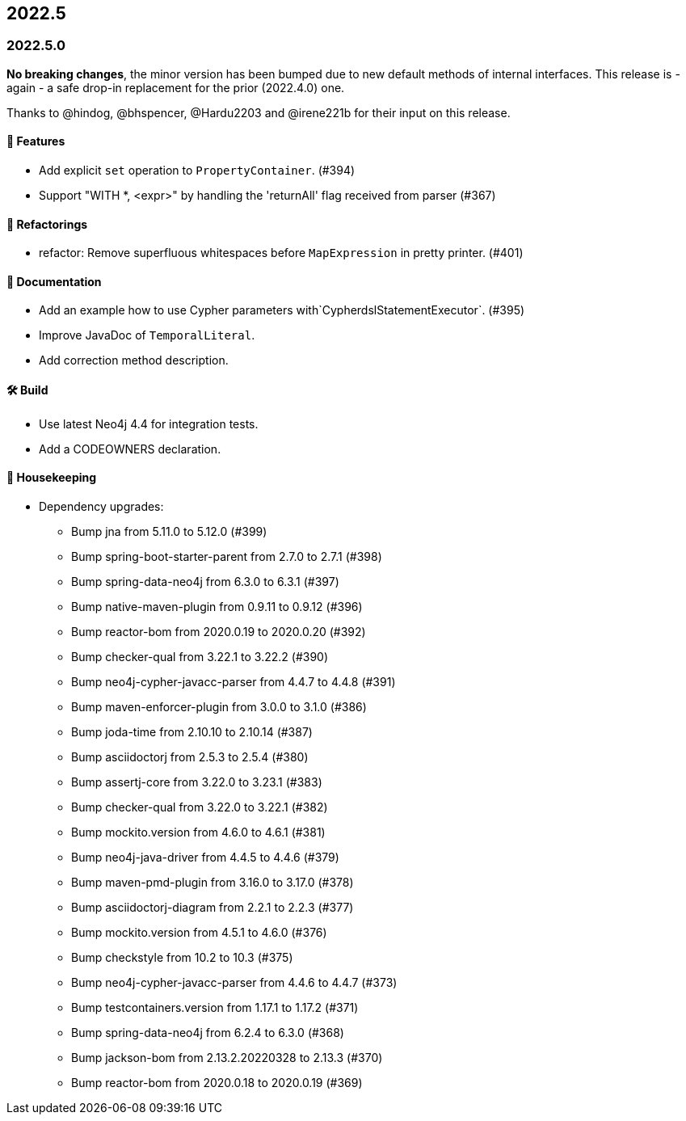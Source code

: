 == 2022.5

=== 2022.5.0

*No breaking changes*, the minor version has been bumped due to new default methods of internal interfaces.
This release is - again - a safe drop-in replacement for the prior (2022.4.0) one.

Thanks to @hindog, @bhspencer, @Hardu2203 and @irene221b for their input on this release.

==== 🚀 Features

* Add explicit `set` operation to `PropertyContainer`. (#394)
* Support "WITH *, <expr>" by handling the 'returnAll' flag received from parser (#367)

==== 🔄️ Refactorings

* refactor: Remove superfluous whitespaces before `MapExpression` in pretty printer. (#401)

==== 📝 Documentation

* Add an example how to use Cypher parameters with`CypherdslStatementExecutor`. (#395)
* Improve JavaDoc of `TemporalLiteral`.
* Add correction method description.

==== 🛠 Build

* Use latest Neo4j 4.4 for integration tests.
* Add a CODEOWNERS declaration.

==== 🧹 Housekeeping

* Dependency upgrades:
** Bump jna from 5.11.0 to 5.12.0 (#399)
** Bump spring-boot-starter-parent from 2.7.0 to 2.7.1 (#398)
** Bump spring-data-neo4j from 6.3.0 to 6.3.1 (#397)
** Bump native-maven-plugin from 0.9.11 to 0.9.12 (#396)
** Bump reactor-bom from 2020.0.19 to 2020.0.20 (#392)
** Bump checker-qual from 3.22.1 to 3.22.2 (#390)
** Bump neo4j-cypher-javacc-parser from 4.4.7 to 4.4.8 (#391)
** Bump maven-enforcer-plugin from 3.0.0 to 3.1.0 (#386)
** Bump joda-time from 2.10.10 to 2.10.14 (#387)
** Bump asciidoctorj from 2.5.3 to 2.5.4 (#380)
** Bump assertj-core from 3.22.0 to 3.23.1 (#383)
** Bump checker-qual from 3.22.0 to 3.22.1 (#382)
** Bump mockito.version from 4.6.0 to 4.6.1 (#381)
** Bump neo4j-java-driver from 4.4.5 to 4.4.6 (#379)
** Bump maven-pmd-plugin from 3.16.0 to 3.17.0 (#378)
** Bump asciidoctorj-diagram from 2.2.1 to 2.2.3 (#377)
** Bump mockito.version from 4.5.1 to 4.6.0 (#376)
** Bump checkstyle from 10.2 to 10.3 (#375)
** Bump neo4j-cypher-javacc-parser from 4.4.6 to 4.4.7 (#373)
** Bump testcontainers.version from 1.17.1 to 1.17.2 (#371)
** Bump spring-data-neo4j from 6.2.4 to 6.3.0 (#368)
** Bump jackson-bom from 2.13.2.20220328 to 2.13.3 (#370)
** Bump reactor-bom from 2020.0.18 to 2020.0.19 (#369)
